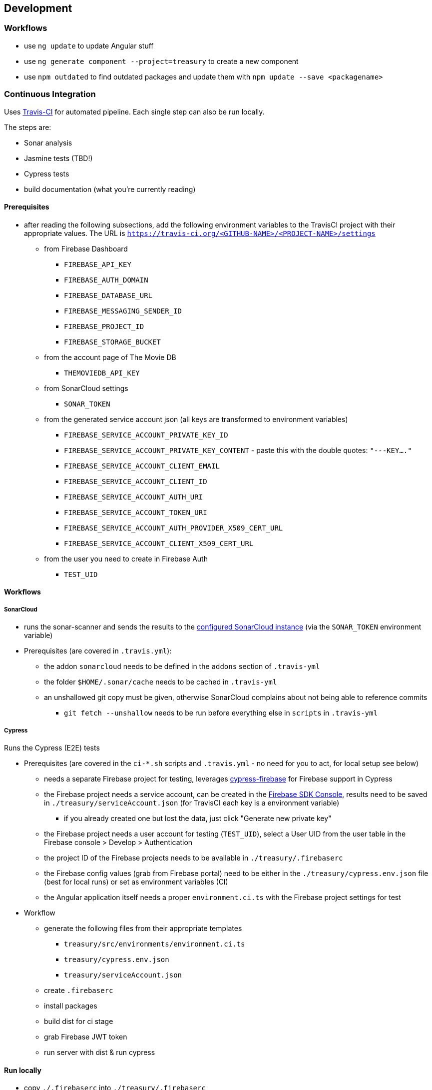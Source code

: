 == Development

=== Workflows
* use `ng update` to update Angular stuff
* use `ng generate component --project=treasury` to create a new component
* use `npm outdated` to find outdated packages and update them with `npm update --save <packagename>`

=== Continuous Integration
Uses https://travis-ci.org/dArignac/treasury[Travis-CI] for automated pipeline. Each single step can also be run locally.

The steps are:

* Sonar analysis
* Jasmine tests (TBD!)
* Cypress tests
* build documentation (what you're currently reading)

==== Prerequisites
* after reading the following subsections, add the following environment variables to the TravisCI project with their appropriate values. The URL is `https://travis-ci.org/<GITHUB-NAME>/<PROJECT-NAME>/settings`
** from Firebase Dashboard
*** `FIREBASE_API_KEY`
*** `FIREBASE_AUTH_DOMAIN`
*** `FIREBASE_DATABASE_URL`
*** `FIREBASE_MESSAGING_SENDER_ID`
*** `FIREBASE_PROJECT_ID`
*** `FIREBASE_STORAGE_BUCKET`
** from the account page of The Movie DB
*** `THEMOVIEDB_API_KEY`
** from SonarCloud settings
*** `SONAR_TOKEN`
** from the generated service account json (all keys are transformed to environment variables)
*** `FIREBASE_SERVICE_ACCOUNT_PRIVATE_KEY_ID`
*** `FIREBASE_SERVICE_ACCOUNT_PRIVATE_KEY_CONTENT` - paste this with the double quotes: `"---KEY...."`
*** `FIREBASE_SERVICE_ACCOUNT_CLIENT_EMAIL`
*** `FIREBASE_SERVICE_ACCOUNT_CLIENT_ID`
*** `FIREBASE_SERVICE_ACCOUNT_AUTH_URI`
*** `FIREBASE_SERVICE_ACCOUNT_TOKEN_URI`
*** `FIREBASE_SERVICE_ACCOUNT_AUTH_PROVIDER_X509_CERT_URL`
*** `FIREBASE_SERVICE_ACCOUNT_CLIENT_X509_CERT_URL`
** from the user you need to create in Firebase Auth
*** `TEST_UID`

==== Workflows
===== SonarCloud
* runs the sonar-scanner and sends the results to the https://sonarcloud.io/dashboard?id=dArignac_treasury[configured SonarCloud instance] (via the `SONAR_TOKEN` environment variable)
* Prerequisites (are covered in `.travis.yml`):
** the addon `sonarcloud` needs to be defined in the `addons` section of `.travis-yml`
** the folder `$HOME/.sonar/cache` needs to be cached in `.travis-yml`
** an unshallowed git copy must be given, otherwise SonarCloud complains about not being able to reference commits
*** `git fetch --unshallow` needs to be run before everything else in `scripts` in `.travis-yml`

===== Cypress
Runs the Cypress (E2E) tests

* Prerequisites (are covered in the `ci-*.sh` scripts and `.travis.yml` - no need for you to act, for local setup see below)
** needs a separate Firebase project for testing, leverages https://github.com/prescottprue/cypress-firebase[cypress-firebase] for Firebase support in Cypress
** the Firebase project needs a service account, can be created in the https://console.firebase.google.com/u/0/project/_/settings/serviceaccounts/adminsdk[Firebase SDK Console], results need to be saved in `./treasury/serviceAccount.json` (for TravisCI each key is a environment variable)
*** if you already created one but lost the data, just click "Generate new private key"
** the Firebase project needs a user account for testing (`TEST_UID`), select a User UID from the user table in the Firebase console > Develop > Authentication
** the project ID of the Firebase projects needs to be available in `./treasury/.firebaserc`
** the Firebase config values (grab from Firebase portal) need to be either in the `./treasury/cypress.env.json` file (best for local runs) or set as environment variables (CI)
** the Angular application itself needs a proper `environment.ci.ts` with the Firebase project settings for test

* Workflow
** generate the following files from their appropriate templates
*** `treasury/src/environments/environment.ci.ts`
*** `treasury/cypress.env.json`
*** `treasury/serviceAccount.json`
** create `.firebaserc`
** install packages
** build dist for ci stage
** grab Firebase JWT token
** run server with dist & run cypress

==== Run locally
* copy `./.firebaserc` into `./treasury/.firebaserc`
* copy `./treasury/cypress.env.json.tmpl` to `./treasury/cypress.env.json` and adjust the values with the ones from `src/environments/environment.dev.ts` or the Firebase portal:
[source]
--------
{
  "TEST_UID": "id of the user with whom the tests are run (from Firebase portal)",
  "FIREBASE_API_KEY": "apiKey (from Firebase portal)",
  "FIREBASE_AUTH_DOMAIN": "authDomain (from Firebase portal)",
  "FIREBASE_DATABASE_URL": "databaseUrl (from Firebase portal)",
  "FIREBASE_STORAGE_BUCKET": "storageBucket (from Firebase portal)",
  "FIREBASE_MESSAGING_SENDER_ID": "messagingSenderId (from Firebase portal)",
}
--------
* run `npm run cy:prepareci` from within the `./treasury` folder
** this adds `FIREBASE_PROJECT_ID` (coming from the `.firebaserc` file) and `FIREBASE_AUTH_JWT` to `./treasury/cypress.env.json`
* ensure _treasury_ is running (`npm serve`)
* then run either `npm run cy:open` for the UI or `npm run cy:run` for headless testing

=== References
* https://github.com/angular/angularfire2 for Angular-Firebase bindings
* https://github.com/trimox/angular-mdc-web for Material Design

